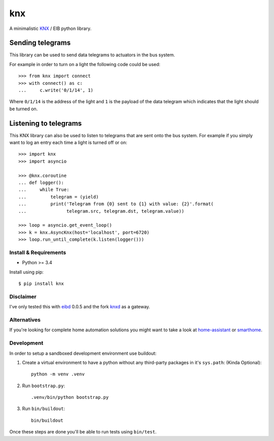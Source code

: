 ===
knx
===

.. image:: https://travis-ci.org/mfussenegger/knx.svg?branch=master
    :target: https://travis-ci.org/mfussenegger/knx
    :alt: travis-ci

.. image:: https://img.shields.io/pypi/wheel/knx.svg
    :target: https://pypi.python.org/pypi/knx/
    :alt: Wheel

.. image:: https://img.shields.io/pypi/v/knx.svg
   :target: https://pypi.python.org/pypi/knx/
   :alt: PyPI Version

.. image:: https://img.shields.io/pypi/pyversions/knx.svg
   :target: https://pypi.python.org/pypi/knx/
   :alt: Python Version


A minimalistic `KNX <https://en.wikipedia.org/wiki/KNX_%28standard%29>`_ / EIB
python library.


Sending telegrams
-----------------

This library can be used to send data telegrams to actuators in the bus system.

For example in order to turn on a light the following code could be used::

    >>> from knx import connect
    >>> with connect() as c:
    ...     c.write('0/1/14', 1)


Where ``0/1/14`` is the address of the light and ``1`` is the payload of the
data telegram which indicates that the light should be turned on.


Listening to telegrams
----------------------

This KNX library can also be used to listen to telegrams that are sent onto the
bus system. For example if you simply want to log an entry each time a light is
turned off or on::


    >>> import knx
    >>> import asyncio

    >>> @knx.coroutine
    ... def logger():
    ...     while True:
    ...         telegram = (yield)
    ...         print('Telegram from {0} sent to {1} with value: {2}'.format(
    ...               telegram.src, telegram.dst, telegram.value))

    >>> loop = asyncio.get_event_loop()
    >>> k = knx.AsyncKnx(host='localhost', port=6720)
    >>> loop.run_until_complete(k.listen(logger()))


Install & Requirements
======================

- Python >= 3.4

Install using pip::

    $ pip install knx

Disclaimer
==========

I've only tested this with `eibd
<http://www.auto.tuwien.ac.at/~mkoegler/index.php/eibd>`_ 0.0.5 and the fork
`knxd <https://github.com/knxd/knxd>`_ as a gateway.


Alternatives
============

If you're looking for complete home automation solutions you might want to take
a look at `home-assistant <https://github.com/balloob/home-assistant>`_ or
`smarthome <https://github.com/mknx/smarthome>`_.

Development
===========

In order to setup a sandboxed development environment use buildout:

1. Create a virtual environment to have a python without any third-party
   packages in it's ``sys.path``: (Kinda Optional)::

    python -m venv .venv

2. Run ``bootstrap.py``::

    .venv/bin/python bootstrap.py

3. Run ``bin/buildout``::

    bin/buildout

Once these steps are done you'll be able to run tests using ``bin/test``.

